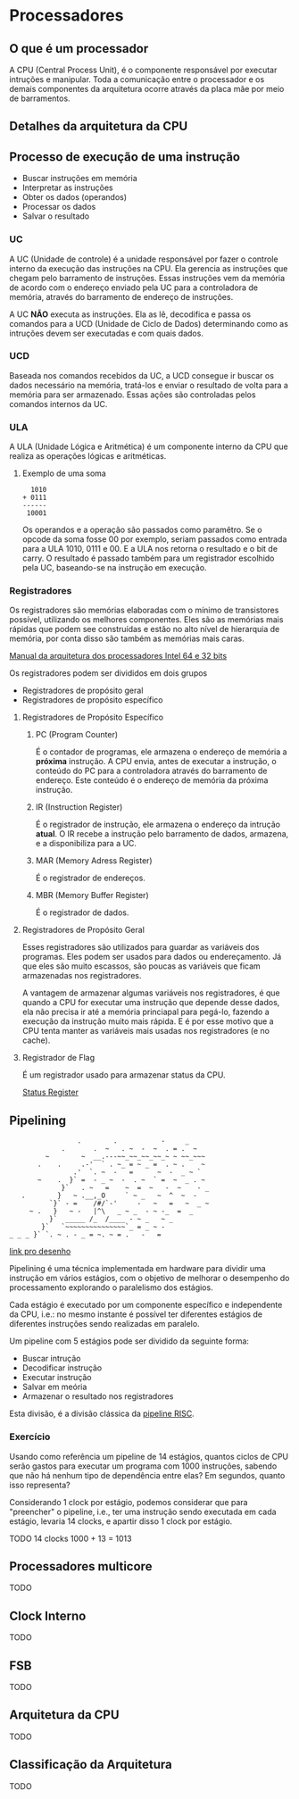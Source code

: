 * Processadores

** O que é um processador

A CPU (Central Process Unit), é o componente responsável por executar
intruções e manipular.  Toda a comunicação entre o processador e os
demais componentes da arquitetura ocorre através da placa mãe por meio
de barramentos.

** Detalhes da arquitetura da CPU

[[./img/CPU.png]]

** Processo de execução de uma instrução

- Buscar instruções em memória
- Interpretar as instruções
- Obter os dados (operandos)
- Processar os dados
- Salvar o resultado

*** UC

A UC (Unidade de controle) é a unidade responsável por fazer o
controle interno da execução das instruções na CPU. Ela gerencia as
instruções que chegam pelo barramento de instruções. Essas instruções
vem da memória de acordo com o endereço enviado pela UC para a
controladora de memória, através do barramento de endereço de
instruções.

A UC *NÃO* executa as instruções. Ela as lê, decodifica e passa os
comandos para a UCD (Unidade de Ciclo de Dados) determinando como as
intruções devem ser executadas e com quais dados.

*** UCD

Baseada nos comandos recebidos da UC, a UCD consegue ir buscar os
dados necessário na memória, tratá-los e enviar o resultado de volta
para a memória para ser armazenado. Essas ações são controladas pelos
comandos internos da UC.

*** ULA

A ULA (Unidade Lógica e Aritmética) é um componente interno da CPU que
realiza as operações lógicas e aritméticas.

**** Exemplo de uma soma

#+BEGIN_SRC
  1010
+ 0111
------
 10001
#+END_SRC

Os operandos e a operação são passados como paramêtro. Se o opcode da
soma fosse 00 por exemplo, seriam passados como entrada para a ULA
1010, 0111 e 00. E a ULA nos retorna o resultado e o bit de carry. O
resultado é passado também para um registrador escolhido pela UC,
baseando-se na instrução em execução.

*** Registradores

Os registradores são memórias elaboradas com o mínimo de transistores
possível, utilizando os melhores componentes. Eles são as memórias
mais rápidas que podem see construídas e estão no alto nível de
hierarquia de memória, por conta disso são também as memórias mais
caras.

[[https://software.intel.com/en-us/articles/intel-sdm][Manual da arquitetura dos processadores Intel 64 e 32 bits]]

Os registradores podem ser divididos em dois grupos
- Registradores de propósito geral
- Registradores de propósito específico

**** Registradores de Propósito Específico

***** PC (Program Counter)

É o contador de programas, ele armazena o endereço de memória a
*próxima* instrução. A CPU envia, antes de executar a instrução, o
conteúdo do PC para a controladora através do barramento de
endereço. Este conteúdo é o endereço de memória da próxima instrução.

***** IR (Instruction Register)

É o registrador de instrução, ele armazena o endereço da intrução
*atual*. O IR recebe a instrução pelo barramento de dados, armazena, e
a disponibiliza para a UC.

***** MAR (Memory Adress Register)

É o registrador de endereços.

***** MBR (Memory Buffer Register)

É o registrador de dados.

**** Registradores de Propósito Geral

Esses registradores são utilizados para guardar as variáveis dos
programas. Eles podem ser usados para dados ou endereçamento. Já que
eles são muito escassos, são poucas as variáveis que ficam armazenadas
nos registradores.

A vantagem de armazenar algumas variáveis nos registradores, é que
quando a CPU for executar uma instrução que depende desse dados, ela
não precisa ir até a memória princiapal para pegá-lo, fazendo a
execução da instrução muito mais rápida. E é por esse motivo que a CPU
tenta manter as variáveis mais usadas nos registradores (e no cache).

**** Registrador de Flag

É um registrador usado para armazenar status da CPU.

[[https://en.wikipedia.org/wiki/Status_register][Status Register]]

** Pipelining

#+BEGIN_SRC
                  .        .           -     _
              .       .  ~   . ~  -  ~  . = .  ~
          ~        ~  __.---~~_~~_~~_~~_~ ~ ~~_~~~
        .    .     .-'  ` . ~_ = ~ _ =  . ~ .    ~
                 .'  `. ~  -   =      ~  -  _ ~ `
        ~    .  }` =  - _ ~  -  . ~  ` =  ~  _ . ~
              }`   . ~   =    ~  =  ~   -  ~    - _
    .        }   ~ .__,_O     ` ~ _   ~  ^  ~  -
           `}` - =    /#/`-'     -   ~   =   ~  _ ~
      ~ .   }   ~ -   |^\   _ ~ _  - ~ -_  =  _
           }`  _____ /_  /____ - ~ _   ~ _
         }`   `~~~~~~~~~~~~~~~`_ = _ ~ -
 _ _ _ }` `. ~ . - _ = ~. ~ = .   -   =
#+END_SRC

[[https://asciiart.website/index.php?art%3Dsports%2520and%2520activities/surfing][link pro desenho]]

Pipelining é uma técnica implementada em hardware para dividir uma
instrução em vários estágios, com o objetivo de melhorar o desempenho
do processamento explorando o paralelismo dos estágios.

Cada estágio é executado por um componente específico e independente
da CPU, i.e.: no mesmo instante é possível ter diferentes estágios de
diferentes instruções sendo realizadas em paralelo.

Um pipeline com 5 estágios pode ser dividido da seguinte forma:
- Buscar intrução
- Decodificar instrução
- Executar instrução
- Salvar em meória
- Armazenar o resultado nos registradores

[[./img/Pipeline.png]]

Esta divisão, é a divisão clássica da [[https://en.wikipedia.org/wiki/Classic_RISC_pipeline][pipeline RISC]].

*** Exercício

Usando como referência um pipeline de 14 estágios, quantos ciclos de
CPU serão gastos para executar um programa com 1000 instruções,
sabendo que não há nenhum tipo de dependência entre elas?  Em
segundos, quanto isso representa?

Considerando 1 clock por estágio, podemos considerar que para
"preencher" o pipeline, i.e., ter uma instrução sendo executada em
cada estágio, levaria 14 clocks, e apartir disso 1 clock por estágio.

TODO
14 clocks
1000 + 13 = 1013

** Processadores multicore

TODO

** Clock Interno

TODO

** FSB

TODO
** Arquitetura da CPU

TODO
** Classificação da Arquitetura

TODO
